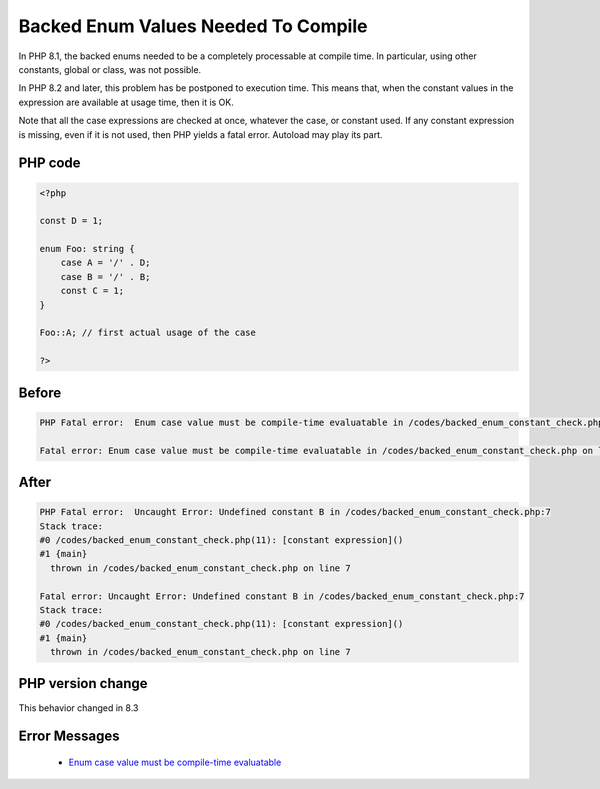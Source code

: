 .. _`backed-enum-values-needed-to-compile`:

Backed Enum Values Needed To Compile
====================================
.. meta::
	:description:
		Backed Enum Values Needed To Compile: In PHP 8.
	:twitter:card: summary_large_image
	:twitter:site: @exakat
	:twitter:title: Backed Enum Values Needed To Compile
	:twitter:description: Backed Enum Values Needed To Compile: In PHP 8
	:twitter:creator: @exakat
	:twitter:image:src: https://php-changed-behaviors.readthedocs.io/en/latest/_static/logo.png
	:og:image: https://php-changed-behaviors.readthedocs.io/en/latest/_static/logo.png
	:og:title: Backed Enum Values Needed To Compile
	:og:type: article
	:og:description: In PHP 8
	:og:url: https://php-tips.readthedocs.io/en/latest/tips/backed_enum_constant_check.html
	:og:locale: en

In PHP 8.1, the backed enums needed to be a completely processable at compile time. In particular, using other constants, global or class, was not possible. 



In PHP 8.2 and later, this problem has be postponed to execution time. This means that, when the constant values in the expression are available at usage time, then it is OK. 



Note that all the case expressions are checked at once, whatever the case, or constant used. If any constant expression is missing, even if it is not used, then PHP yields a fatal error. Autoload may play its part.



PHP code
________
.. code-block:: php

   <?php
   
   const D = 1;
   
   enum Foo: string {
       case A = '/' . D;
       case B = '/' . B;
       const C = 1;
   }
   
   Foo::A; // first actual usage of the case
   
   ?>

Before
______
.. code-block:: output

   PHP Fatal error:  Enum case value must be compile-time evaluatable in /codes/backed_enum_constant_check.php on line 4
   
   Fatal error: Enum case value must be compile-time evaluatable in /codes/backed_enum_constant_check.php on line 4

After
______
.. code-block:: output

   PHP Fatal error:  Uncaught Error: Undefined constant B in /codes/backed_enum_constant_check.php:7
   Stack trace:
   #0 /codes/backed_enum_constant_check.php(11): [constant expression]()
   #1 {main}
     thrown in /codes/backed_enum_constant_check.php on line 7
   
   Fatal error: Uncaught Error: Undefined constant B in /codes/backed_enum_constant_check.php:7
   Stack trace:
   #0 /codes/backed_enum_constant_check.php(11): [constant expression]()
   #1 {main}
     thrown in /codes/backed_enum_constant_check.php on line 7
   


PHP version change
__________________
This behavior changed in 8.3


Error Messages
______________

  + `Enum case value must be compile-time evaluatable <https://php-errors.readthedocs.io/en/latest/messages/enum-case-value-must-be-compile-time-evaluatable.html>`_



